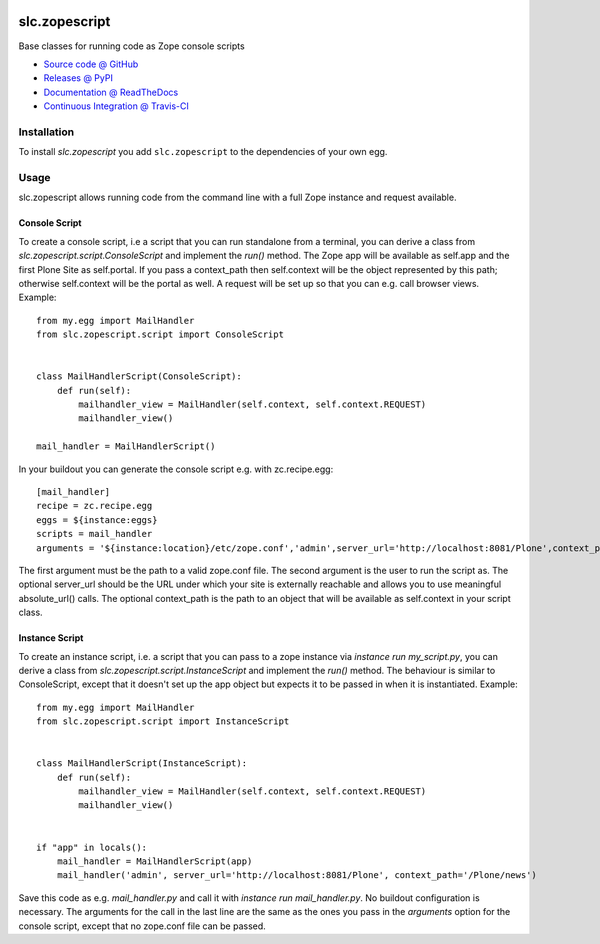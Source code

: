 .. image:: https://secure.travis-ci.org/syslabcom/slc.zopescript.png
    :target: http://travis-ci.org/#!/syslabcom/slc.zopescript

====================
slc.zopescript
====================

Base classes for running code as Zope console scripts

* `Source code @ GitHub <https://github.com/syslabcom/slc.zopescript>`_
* `Releases @ PyPI <http://pypi.python.org/pypi/slc.zopescript>`_
* `Documentation @ ReadTheDocs <http://slczopescript.readthedocs.org>`_
* `Continuous Integration @ Travis-CI <http://travis-ci.org/syslabcom/slc.zopescript>`_

Installation
============

To install `slc.zopescript` you add ``slc.zopescript``
to the dependencies of your own egg.

Usage
=====

slc.zopescript allows running code from the command line with a full Zope
instance and request available.

Console Script
--------------

To create a console script, i.e a script that you can run standalone from a
terminal, you can derive a class from `slc.zopescript.script.ConsoleScript` and
implement the `run()` method. The Zope app will be available as self.app and
the first Plone Site as self.portal.  If you pass a context_path then
self.context will be the object represented by this path; otherwise
self.context will be the portal as well.
A request will be set up so that you can e.g. call browser views.
Example::

    from my.egg import MailHandler
    from slc.zopescript.script import ConsoleScript


    class MailHandlerScript(ConsoleScript):
        def run(self):
            mailhandler_view = MailHandler(self.context, self.context.REQUEST)
            mailhandler_view()

    mail_handler = MailHandlerScript()


In your buildout you can generate the console script e.g. with zc.recipe.egg::

    [mail_handler]
    recipe = zc.recipe.egg
    eggs = ${instance:eggs}
    scripts = mail_handler
    arguments = '${instance:location}/etc/zope.conf','admin',server_url='http://localhost:8081/Plone',context_path='/Plone/news'

The first argument must be the path to a valid zope.conf file. The second
argument is the user to run the script as. The optional server_url should be
the URL under which your site is externally reachable and allows you to use
meaningful absolute_url() calls. The optional context_path is the path to
an object that will be available as self.context in your script class.

Instance Script
---------------

To create an instance script, i.e. a script that you can pass to a zope
instance via `instance run my_script.py`, you can derive a class from
`slc.zopescript.script.InstanceScript` and implement the `run()` method. The
behaviour is similar to ConsoleScript, except that it doesn't set up the app
object but expects it to be passed in when it is instantiated.
Example::

    from my.egg import MailHandler
    from slc.zopescript.script import InstanceScript


    class MailHandlerScript(InstanceScript):
        def run(self):
            mailhandler_view = MailHandler(self.context, self.context.REQUEST)
            mailhandler_view()


    if "app" in locals():
        mail_handler = MailHandlerScript(app)
        mail_handler('admin', server_url='http://localhost:8081/Plone', context_path='/Plone/news')

Save this code as e.g. `mail_handler.py` and call it with `instance run
mail_handler.py`. No buildout configuration is necessary. The arguments for the
call in the last line are the same as the ones you pass in the `arguments`
option for the console script, except that no zope.conf file can be passed.

